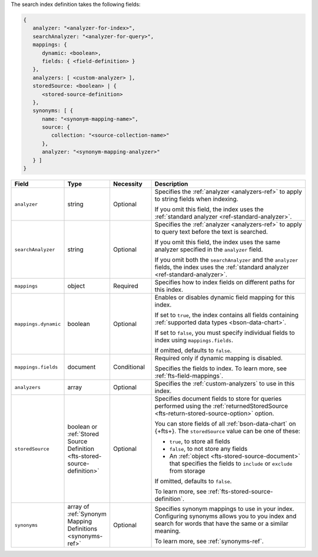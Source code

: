The search index definition takes the following fields:

.. code-block:: javascript

   {
      analyzer: "<analyzer-for-index>", 
      searchAnalyzer: "<analyzer-for-query>", 
      mappings: { 
         dynamic: <boolean>,
         fields: { <field-definition> } 
      },
      analyzers: [ <custom-analyzer> ],
      storedSource: <boolean> | {
         <stored-source-definition>
      },
      synonyms: [ {
         name: "<synonym-mapping-name>",
         source: {
            collection: "<source-collection-name>"
         },
         analyzer: "<synonym-mapping-analyzer>"
      } ]
   }

.. list-table::
   :header-rows: 1
   :widths: 20 20 20 80

   * - Field
     - Type
     - Necessity
     - Description

   * - ``analyzer``
     - string 
     - Optional 
     - Specifies the :ref:`analyzer <analyzers-ref>` to apply to 
       string fields when indexing.
       
       If you omit this field, the index uses the :ref:`standard analyzer
       <ref-standard-analyzer>`.

   * - ``searchAnalyzer``
     - string 
     - Optional
     - Specifies the :ref:`analyzer <analyzers-ref>` to apply to query
       text before the text is searched.
       
       If you omit this field, the index uses the same analyzer specified
       in the ``analyzer`` field.
       
       If you omit both the ``searchAnalyzer`` and the ``analyzer``
       fields, the index uses the :ref:`standard analyzer
       <ref-standard-analyzer>`.

   * - ``mappings``
     - object
     - Required
     - Specifies how to index fields on different paths for this index. 

   * - ``mappings.dynamic``
     - boolean
     - Optional
     - Enables or disables dynamic field mapping for this index.
     
       If set to ``true``, the index contains all fields containing
       :ref:`supported data types <bson-data-chart>`.

       If set to ``false``, you must specify individual fields to index 
       using ``mappings.fields``.

       If omitted, defaults to ``false``.

   * - ``mappings.fields``
     - document
     - Conditional
     - Required only if dynamic mapping is disabled. 
     
       Specifies the fields to index. To learn more, see
       :ref:`fts-field-mappings`. 

   * - ``analyzers``
     - array
     - Optional 
     - Specifies the :ref:`custom-analyzers` to use in this index.

   * - ``storedSource`` 
     - boolean or :ref:`Stored Source Definition  
       <fts-stored-source-definition>` 
     - Optional 
     - Specifies document fields to store for queries performed using
       the :ref:`returnedStoredSource <fts-return-stored-source-option>`
       option.
       
       You can store fields of all :ref:`bson-data-chart` on {+fts+}.
       The ``storedSource`` value can be one of these:

       - ``true``, to store all fields  
       - ``false``, to not store any fields 
       - An :ref:`object <fts-stored-source-document>` that specifies the
         fields to ``include`` or ``exclude`` from storage

       If omitted, defaults to ``false``.

       To learn more, see :ref:`fts-stored-source-definition`.

   * - ``synonyms`` 
     - array of :ref:`Synonym Mapping Definitions <synonyms-ref>`
     - Optional 
     - Specifies synonym mappings to use in your index. Configuring
       synonyms allows you to you index and search for words that have
       the same or a similar meaning.
       
       To learn more, see :ref:`synonyms-ref`.
